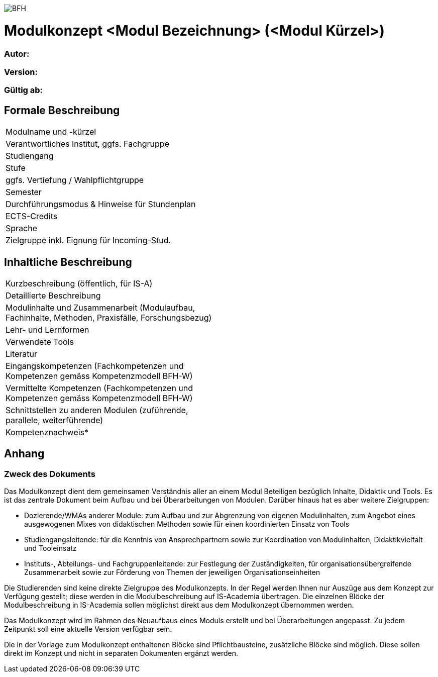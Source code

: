 image:https://upload.wikimedia.org/wikipedia/commons/a/a2/BFH_Logo_deutsch.png[BFH]

= Modulkonzept <Modul Bezeichnung> (<Modul Kürzel>)

=== Autor:

=== Version: 

=== Gültig ab:

== Formale Beschreibung

[cols=">,1"] 
|===

| Modulname und -kürzel 
| 

| Verantwortliches Institut, ggfs. Fachgruppe
| 

| Studiengang
| 

| Stufe
| 

| ggfs. Vertiefung / Wahlpflichtgruppe
| 

| Semester
| 

| Durchführungsmodus & Hinweise für Stundenplan
| 

| ECTS-Credits
| 

| Sprache
| 

| Zielgruppe inkl. Eignung für Incoming-Stud.
| 

|
|===

== Inhaltliche Beschreibung

[cols=">,1"] 
|===

| Kurzbeschreibung (öffentlich, für IS-A) 
| 

| Detaillierte Beschreibung 
| 

| Modulinhalte und Zusammenarbeit (Modulaufbau, Fachinhalte, Methoden, Praxisfälle, Forschungsbezug)
| 

| Lehr- und Lernformen
| 

| Verwendete Tools
| 

| Literatur
| 

| Eingangskompetenzen (Fachkompetenzen und Kompetenzen gemäss Kompetenzmodell BFH-W)
| 

| Vermittelte Kompetenzen (Fachkompetenzen und Kompetenzen gemäss Kompetenzmodell BFH-W)
| 

| Schnittstellen zu anderen Modulen (zuführende, parallele, weiterführende)
| 

| Kompetenznachweis*
| 

|
|===

== Anhang

=== Zweck des Dokuments

Das Modulkonzept dient dem gemeinsamen Verständnis aller an einem Modul Beteiligen bezüglich Inhalte, Didaktik und Tools. Es ist das zentrale Dokument beim Aufbau und bei Überarbeitungen von Modulen. Darüber hinaus hat es aber weitere Zielgruppen:

•	Dozierende/WMAs anderer Module: zum Aufbau und zur Abgrenzung von eigenen Modulinhalten, zum Angebot eines ausgewogenen Mixes von didaktischen Methoden sowie für einen koordinierten Einsatz von Tools
•	Studiengangsleitende: für die Kenntnis von Ansprechpartnern sowie zur Koordination von Modulinhalten, Didaktikvielfalt und Tooleinsatz
•	Instituts-, Abteilungs- und Fachgruppenleitende: zur Festlegung der Zuständigkeiten, für organisationsübergreifende Zusammenarbeit sowie zur Förderung von Themen der jeweiligen Organisationseinheiten

Die Studierenden sind keine direkte Zielgruppe des Modulkonzepts. In der Regel werden Ihnen nur Auszüge aus dem Konzept zur Verfügung gestellt; diese werden in die Modulbeschreibung auf IS-Academia übertragen. Die einzelnen Blöcke der Modulbeschreibung in IS-Academia sollen möglichst direkt aus dem Modulkonzept übernommen werden.

Das Modulkonzept wird im Rahmen des Neuaufbaus eines Moduls erstellt und bei Überarbeitungen angepasst. Zu jedem Zeitpunkt soll eine aktuelle Version verfügbar sein.

Die in der Vorlage zum Modulkonzept enthaltenen Blöcke sind Pflichtbausteine, zusätzliche Blöcke sind möglich. Diese sollen direkt im Konzept und nicht in separaten Dokumenten ergänzt werden.
